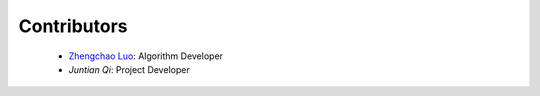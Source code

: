 Contributors
=============

    * `Zhengchao Luo <https://github.com/Lzcstan>`__: Algorithm Developer
    * `Juntian Qi`: Project Developer